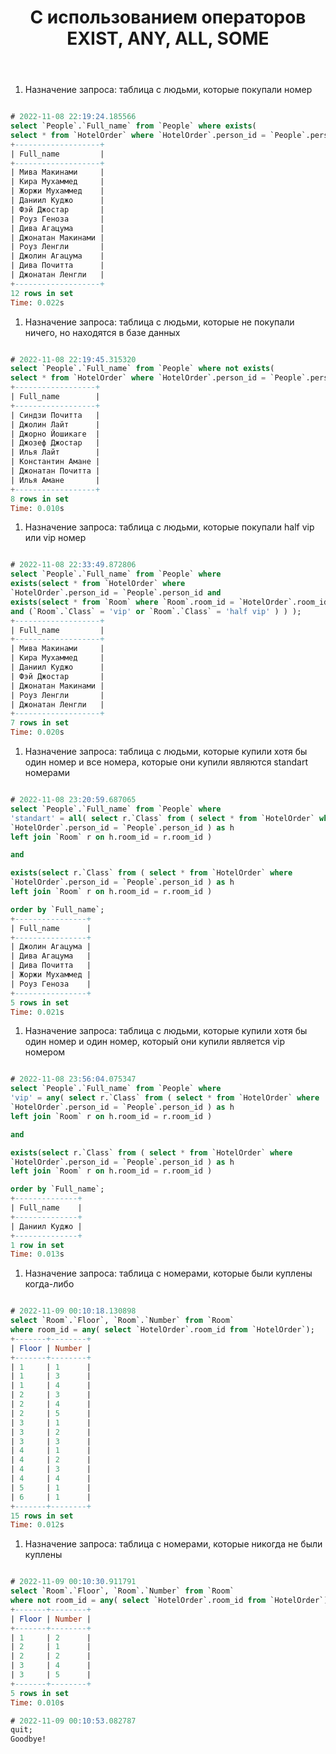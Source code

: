 #+title: С использованием операторов EXIST, ANY, ALL, SOME

1. Назначение запроса: таблица с людьми, которые покупали номер

#+BEGIN_SRC sql

# 2022-11-08 22:19:24.185566
select `People`.`Full_name` from `People` where exists( 
select * from `HotelOrder` where `HotelOrder`.person_id = `People`.person_id );
+-------------------+
| Full_name         |
+-------------------+
| Мива Макинами     |
| Кира Мухаммед     |
| Жоржи Мухаммед    |
| Даниил Куджо      |
| Фэй Джостар       |
| Роуз Геноза       |
| Дива Агацума      |
| Джонатан Макинами |
| Роуз Ленгли       |
| Джолин Агацума    |
| Дива Почитта      |
| Джонатан Ленгли   |
+-------------------+
12 rows in set
Time: 0.022s

#+END_SRC

2. Назначение запроса: таблица с людьми, которые не покупали ничего, но находятся в базе данных

#+BEGIN_SRC sql

# 2022-11-08 22:19:45.315320
select `People`.`Full_name` from `People` where not exists( 
select * from `HotelOrder` where `HotelOrder`.person_id = `People`.person_id );
+------------------+
| Full_name        |
+------------------+
| Синдзи Почитта   |
| Джолин Лайт      |
| Джорно Йошикаге  |
| Джозеф Джостар   |
| Илья Лайт        |
| Константин Амане |
| Джонатан Почитта |
| Илья Амане       |
+------------------+
8 rows in set
Time: 0.010s

#+END_SRC

3. Назначение запроса: таблица с людьми, которые покупали half vip или vip номер

#+BEGIN_SRC sql

# 2022-11-08 22:33:49.872806
select `People`.`Full_name` from `People` where
exists(select * from `HotelOrder` where
`HotelOrder`.person_id = `People`.person_id and
exists(select * from `Room` where `Room`.room_id = `HotelOrder`.room_id
and (`Room`.`Class` = 'vip' or `Room`.`Class` = 'half vip' ) ) );
+-------------------+
| Full_name         |
+-------------------+
| Мива Макинами     |
| Кира Мухаммед     |
| Даниил Куджо      |
| Фэй Джостар       |
| Джонатан Макинами |
| Роуз Ленгли       |
| Джонатан Ленгли   |
+-------------------+
7 rows in set
Time: 0.020s

#+END_SRC

4. Назначение запроса: таблица с людьми, которые купили хотя бы один номер и все номера, которые они купили являются standart номерами

#+BEGIN_SRC sql

# 2022-11-08 23:20:59.687065
select `People`.`Full_name` from `People` where
'standart' = all( select r.`Class` from ( select * from `HotelOrder` where 
`HotelOrder`.person_id = `People`.person_id ) as h 
left join `Room` r on h.room_id = r.room_id )

and 

exists(select r.`Class` from ( select * from `HotelOrder` where
`HotelOrder`.person_id = `People`.person_id ) as h 
left join `Room` r on h.room_id = r.room_id )

order by `Full_name`;
+----------------+
| Full_name      |
+----------------+
| Джолин Агацума |
| Дива Агацума   |
| Дива Почитта   |
| Жоржи Мухаммед |
| Роуз Геноза    |
+----------------+
5 rows in set
Time: 0.021s

#+END_SRC

5. Назначение запроса: таблица с людьми, которые купили хотя бы один номер и один номер, который они купили является vip номером

#+BEGIN_SRC sql

# 2022-11-08 23:56:04.075347
select `People`.`Full_name` from `People` where
'vip' = any( select r.`Class` from ( select * from `HotelOrder` where 
`HotelOrder`.person_id = `People`.person_id ) as h 
left join `Room` r on h.room_id = r.room_id )

and 

exists(select r.`Class` from ( select * from `HotelOrder` where
`HotelOrder`.person_id = `People`.person_id ) as h 
left join `Room` r on h.room_id = r.room_id )

order by `Full_name`;
+--------------+
| Full_name    |
+--------------+
| Даниил Куджо |
+--------------+
1 row in set
Time: 0.013s

#+END_SRC

6. Назначение запроса: таблица с номерами, которые были куплены когда-либо

#+BEGIN_SRC sql

# 2022-11-09 00:10:18.130898
select `Room`.`Floor`, `Room`.`Number` from `Room` 
where room_id = any( select `HotelOrder`.room_id from `HotelOrder`);
+-------+--------+
| Floor | Number |
+-------+--------+
| 1     | 1      |
| 1     | 3      |
| 1     | 4      |
| 2     | 3      |
| 2     | 4      |
| 2     | 5      |
| 3     | 1      |
| 3     | 2      |
| 3     | 3      |
| 4     | 1      |
| 4     | 2      |
| 4     | 3      |
| 4     | 4      |
| 5     | 1      |
| 6     | 1      |
+-------+--------+
15 rows in set
Time: 0.012s

#+END_SRC

7. Назначение запроса: таблица с номерами, которые никогда не были куплены

#+BEGIN_SRC sql

# 2022-11-09 00:10:30.911791
select `Room`.`Floor`, `Room`.`Number` from `Room` 
where not room_id = any( select `HotelOrder`.room_id from `HotelOrder`);
+-------+--------+
| Floor | Number |
+-------+--------+
| 1     | 2      |
| 2     | 1      |
| 2     | 2      |
| 3     | 4      |
| 3     | 5      |
+-------+--------+
5 rows in set
Time: 0.010s

# 2022-11-09 00:10:53.082787
quit;
Goodbye!

#+END_SRC
